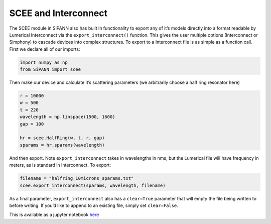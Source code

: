 SCEE and Interconnect
=====================

The SCEE module in SiPANN also has built in functionality to export any
of it’s models directly into a format readable by Lumerical Interconnect
via the ``export_interconnect()`` function. This gives the user multiple
options (Interconnect or Simphony) to cascade devices into complex
structures. To export to a Interconnect file is as simple as a function
call. First we declare all of our imports:

.. code:: ipython3

    import numpy as np
    from SiPANN import scee

Then make our device and calculate it’s scattering parameters (we
arbitrarily choose a half ring resonator here)

.. code:: ipython3

    r = 10000
    w = 500
    t = 220
    wavelength = np.linspace(1500, 1600)
    gap = 100
    
    hr = scee.HalfRing(w, t, r, gap)
    sparams = hr.sparams(wavelength)

And then export. Note ``export_interconnect`` takes in wavelengths in
nms, but the Lumerical file will have frequency in meters, as is
standard in Interconnect. To export:

.. code:: ipython3

    filename = "halfring_10microns_sparams.txt"
    scee.export_interconnect(sparams, wavelength, filename)

As a final parameter, ``export_interconnect`` also has a ``clear=True``
parameter that will empty the file being written to before writing. If
you’d like to append to an existing file, simply set ``clear=False``.

This is available as a jupyter notebook
`here <https://github.com/contagon/SiPANN/blob/master/examples/Tutorials/ExportToInterConnect.ipynb>`__

